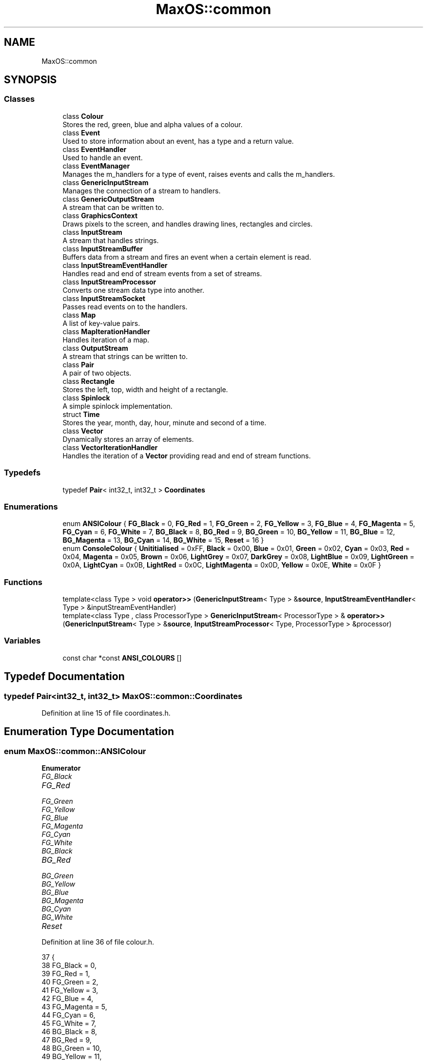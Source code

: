 .TH "MaxOS::common" 3 "Sat Mar 29 2025" "Version 0.1" "Max OS" \" -*- nroff -*-
.ad l
.nh
.SH NAME
MaxOS::common
.SH SYNOPSIS
.br
.PP
.SS "Classes"

.in +1c
.ti -1c
.RI "class \fBColour\fP"
.br
.RI "Stores the red, green, blue and alpha values of a colour\&. "
.ti -1c
.RI "class \fBEvent\fP"
.br
.RI "Used to store information about an event, has a type and a return value\&. "
.ti -1c
.RI "class \fBEventHandler\fP"
.br
.RI "Used to handle an event\&. "
.ti -1c
.RI "class \fBEventManager\fP"
.br
.RI "Manages the m_handlers for a type of event, raises events and calls the m_handlers\&. "
.ti -1c
.RI "class \fBGenericInputStream\fP"
.br
.RI "Manages the connection of a stream to handlers\&. "
.ti -1c
.RI "class \fBGenericOutputStream\fP"
.br
.RI "A stream that can be written to\&. "
.ti -1c
.RI "class \fBGraphicsContext\fP"
.br
.RI "Draws pixels to the screen, and handles drawing lines, rectangles and circles\&. "
.ti -1c
.RI "class \fBInputStream\fP"
.br
.RI "A stream that handles strings\&. "
.ti -1c
.RI "class \fBInputStreamBuffer\fP"
.br
.RI "Buffers data from a stream and fires an event when a certain element is read\&. "
.ti -1c
.RI "class \fBInputStreamEventHandler\fP"
.br
.RI "Handles read and end of stream events from a set of streams\&. "
.ti -1c
.RI "class \fBInputStreamProcessor\fP"
.br
.RI "Converts one stream data type into another\&. "
.ti -1c
.RI "class \fBInputStreamSocket\fP"
.br
.RI "Passes read events on to the handlers\&. "
.ti -1c
.RI "class \fBMap\fP"
.br
.RI "A list of key-value pairs\&. "
.ti -1c
.RI "class \fBMapIterationHandler\fP"
.br
.RI "Handles iteration of a map\&. "
.ti -1c
.RI "class \fBOutputStream\fP"
.br
.RI "A stream that strings can be written to\&. "
.ti -1c
.RI "class \fBPair\fP"
.br
.RI "A pair of two objects\&. "
.ti -1c
.RI "class \fBRectangle\fP"
.br
.RI "Stores the left, top, width and height of a rectangle\&. "
.ti -1c
.RI "class \fBSpinlock\fP"
.br
.RI "A simple spinlock implementation\&. "
.ti -1c
.RI "struct \fBTime\fP"
.br
.RI "Stores the year, month, day, hour, minute and second of a time\&. "
.ti -1c
.RI "class \fBVector\fP"
.br
.RI "Dynamically stores an array of elements\&. "
.ti -1c
.RI "class \fBVectorIterationHandler\fP"
.br
.RI "Handles the iteration of a \fBVector\fP providing read and end of stream functions\&. "
.in -1c
.SS "Typedefs"

.in +1c
.ti -1c
.RI "typedef \fBPair\fP< int32_t, int32_t > \fBCoordinates\fP"
.br
.in -1c
.SS "Enumerations"

.in +1c
.ti -1c
.RI "enum \fBANSIColour\fP { \fBFG_Black\fP = 0, \fBFG_Red\fP = 1, \fBFG_Green\fP = 2, \fBFG_Yellow\fP = 3, \fBFG_Blue\fP = 4, \fBFG_Magenta\fP = 5, \fBFG_Cyan\fP = 6, \fBFG_White\fP = 7, \fBBG_Black\fP = 8, \fBBG_Red\fP = 9, \fBBG_Green\fP = 10, \fBBG_Yellow\fP = 11, \fBBG_Blue\fP = 12, \fBBG_Magenta\fP = 13, \fBBG_Cyan\fP = 14, \fBBG_White\fP = 15, \fBReset\fP = 16 }"
.br
.ti -1c
.RI "enum \fBConsoleColour\fP { \fBUnititialised\fP = 0xFF, \fBBlack\fP = 0x00, \fBBlue\fP = 0x01, \fBGreen\fP = 0x02, \fBCyan\fP = 0x03, \fBRed\fP = 0x04, \fBMagenta\fP = 0x05, \fBBrown\fP = 0x06, \fBLightGrey\fP = 0x07, \fBDarkGrey\fP = 0x08, \fBLightBlue\fP = 0x09, \fBLightGreen\fP = 0x0A, \fBLightCyan\fP = 0x0B, \fBLightRed\fP = 0x0C, \fBLightMagenta\fP = 0x0D, \fBYellow\fP = 0x0E, \fBWhite\fP = 0x0F }"
.br
.in -1c
.SS "Functions"

.in +1c
.ti -1c
.RI "template<class Type > void \fBoperator>>\fP (\fBGenericInputStream\fP< Type > &\fBsource\fP, \fBInputStreamEventHandler\fP< Type > &inputStreamEventHandler)"
.br
.ti -1c
.RI "template<class Type , class ProcessorType > \fBGenericInputStream\fP< ProcessorType > & \fBoperator>>\fP (\fBGenericInputStream\fP< Type > &\fBsource\fP, \fBInputStreamProcessor\fP< Type, ProcessorType > &processor)"
.br
.in -1c
.SS "Variables"

.in +1c
.ti -1c
.RI "const char *const \fBANSI_COLOURS\fP []"
.br
.in -1c
.SH "Typedef Documentation"
.PP 
.SS "typedef \fBPair\fP<int32_t, int32_t> \fBMaxOS::common::Coordinates\fP"

.PP
Definition at line 15 of file coordinates\&.h\&.
.SH "Enumeration Type Documentation"
.PP 
.SS "enum \fBMaxOS::common::ANSIColour\fP"

.PP
\fBEnumerator\fP
.in +1c
.TP
\fB\fIFG_Black \fP\fP
.TP
\fB\fIFG_Red \fP\fP
.TP
\fB\fIFG_Green \fP\fP
.TP
\fB\fIFG_Yellow \fP\fP
.TP
\fB\fIFG_Blue \fP\fP
.TP
\fB\fIFG_Magenta \fP\fP
.TP
\fB\fIFG_Cyan \fP\fP
.TP
\fB\fIFG_White \fP\fP
.TP
\fB\fIBG_Black \fP\fP
.TP
\fB\fIBG_Red \fP\fP
.TP
\fB\fIBG_Green \fP\fP
.TP
\fB\fIBG_Yellow \fP\fP
.TP
\fB\fIBG_Blue \fP\fP
.TP
\fB\fIBG_Magenta \fP\fP
.TP
\fB\fIBG_Cyan \fP\fP
.TP
\fB\fIBG_White \fP\fP
.TP
\fB\fIReset \fP\fP
.PP
Definition at line 36 of file colour\&.h\&.
.PP
.nf
37       {
38         FG_Black   = 0,
39         FG_Red     = 1,
40         FG_Green   = 2,
41         FG_Yellow  = 3,
42         FG_Blue    = 4,
43         FG_Magenta = 5,
44         FG_Cyan    = 6,
45         FG_White   = 7,
46         BG_Black   = 8,
47         BG_Red     = 9,
48         BG_Green   = 10,
49         BG_Yellow  = 11,
50         BG_Blue    = 12,
51         BG_Magenta = 13,
52         BG_Cyan    = 14,
53         BG_White   = 15,
54         Reset      = 16
55       };
.fi
.SS "enum \fBMaxOS::common::ConsoleColour\fP"

.PP
\fBEnumerator\fP
.in +1c
.TP
\fB\fIUnititialised \fP\fP
.TP
\fB\fIBlack \fP\fP
.TP
\fB\fIBlue \fP\fP
.TP
\fB\fIGreen \fP\fP
.TP
\fB\fICyan \fP\fP
.TP
\fB\fIRed \fP\fP
.TP
\fB\fIMagenta \fP\fP
.TP
\fB\fIBrown \fP\fP
.TP
\fB\fILightGrey \fP\fP
.TP
\fB\fIDarkGrey \fP\fP
.TP
\fB\fILightBlue \fP\fP
.TP
\fB\fILightGreen \fP\fP
.TP
\fB\fILightCyan \fP\fP
.TP
\fB\fILightRed \fP\fP
.TP
\fB\fILightMagenta \fP\fP
.TP
\fB\fIYellow \fP\fP
.TP
\fB\fIWhite \fP\fP
.PP
Definition at line 57 of file colour\&.h\&.
.PP
.nf
58       {
59         Unititialised = 0xFF,
60         Black        = 0x00,
61         Blue         = 0x01,
62         Green        = 0x02,
63         Cyan         = 0x03,
64         Red          = 0x04,
65         Magenta      = 0x05,
66         Brown        = 0x06,
67         LightGrey    = 0x07,
68         DarkGrey     = 0x08,
69         LightBlue    = 0x09,
70         LightGreen   = 0x0A,
71         LightCyan    = 0x0B,
72         LightRed     = 0x0C,
73         LightMagenta = 0x0D,
74         Yellow       = 0x0E,
75         White        = 0x0F
76       };
.fi
.SH "Function Documentation"
.PP 
.SS "template<class Type > void MaxOS::common::operator>> (\fBGenericInputStream\fP< Type > & source, \fBInputStreamEventHandler\fP< Type > & inputStreamEventHandler)"

.SS "template<class Type , class ProcessorType > \fBGenericInputStream\fP<ProcessorType>& MaxOS::common::operator>> (\fBGenericInputStream\fP< Type > & source, \fBInputStreamProcessor\fP< Type, ProcessorType > & processor)"

.SH "Variable Documentation"
.PP 
.SS "const char* const MaxOS::common::ANSI_COLOURS[]"
\fBInitial value:\fP
.PP
.nf
= {
        "\033[0;30m", 
        "\033[0;31m", 
        "\033[0;32m", 
        "\033[0;33m", 
        "\033[0;34m", 
        "\033[0;35m", 
        "\033[0;36m", 
        "\033[0;37m", 
        "\033[0;40m", 
        "\033[0;41m", 
        "\033[0;42m", 
        "\033[0;43m", 
        "\033[0;44m", 
        "\033[0;45m", 
        "\033[0;46m", 
        "\033[0;47m",  
        "\033[0m"     
      }
.fi
.PP
Definition at line 16 of file colour\&.h\&.
.PP
Referenced by kernelMain(), and MaxOS::system::SyscallManager::syscall_klog()\&.
.SH "Author"
.PP 
Generated automatically by Doxygen for Max OS from the source code\&.
